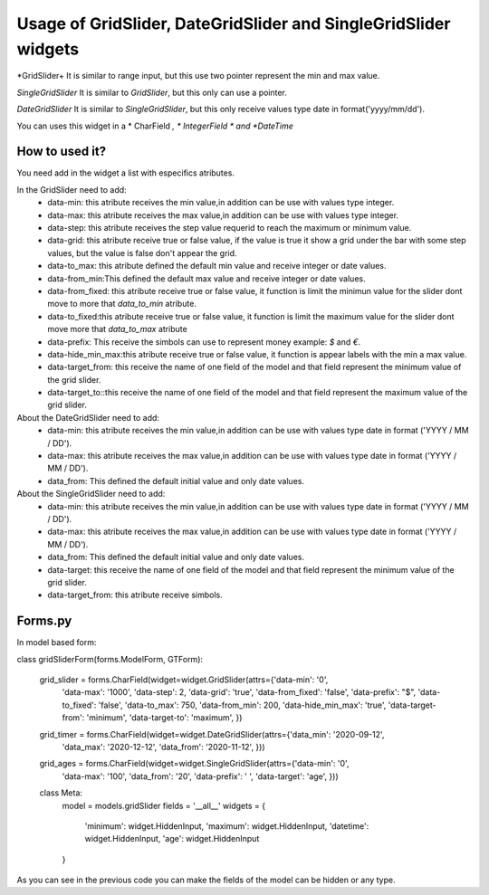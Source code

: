 ==================================================================
Usage of GridSlider, DateGridSlider and SingleGridSlider widgets
==================================================================
.. image:: _static/GridSlider.png
.. image:: _static/GridSlider.gif

*GridSlider+
It is similar to range input, but this use two pointer represent the min and max value. 

*SingleGridSlider*
It is similar to *GridSlider*, but this only can use a pointer. 

*DateGridSlider*
It is similar to *SingleGridSlider*, but this only receive values type date in format('yyyy/mm/dd'). 

You can uses this widget in a * CharField *, * IntegerField * and *DateTime*

---------------
How to used it?
---------------

You need add in the widget a list with especifics atributes.

In the GridSlider need to add:
 - data-min: this atribute receives the min value,in addition can be use with values type integer.
 - data-max: this atribute receives the max value,in addition can be use with values type integer.
 - data-step: this atribute receives the step value requerid to reach the maximum or minimum value.
 - data-grid: this atribute receive true or false value, if the value is true it show a grid under the bar with some step values, but the value is false don't appear the grid.  
 - data-to_max: this atribute defined the default min value and receive integer or date values. 
 - data-from_min:This defined the default max value and receive integer or date values.
 - data-from_fixed: this atribute receive true or false value, it function is limit the minimun value for the slider dont move to more that *data_to_min* atribute.
 - data-to_fixed:this atribute receive true or false value, it function is limit the maximum value for the slider dont move more that *data_to_max* atribute
 - data-prefix: This receive the simbols can use to represent money example: *$* and *€*.
 - data-hide_min_max:this atribute receive true or false value, it function is appear labels with the min a max value.
 - data-target_from: this receive the name of one field of the model and that field represent the minimum value of the grid slider. 
 - data-target_to::this receive the name of one field of the model and that field represent the maximum value of the grid slider.

About the DateGridSlider need to add:
 - data-min: this atribute receives the min value,in addition can be use with values type date in format ('YYYY / MM / DD').
 - data-max: this atribute receives the max value,in addition can be use with values type date in format ('YYYY / MM / DD').
 - data_from: This defined the default initial value and only date values.

About the SingleGridSlider need to add:
 - data-min: this atribute receives the min value,in addition can be use with values type date in format ('YYYY / MM / DD').
 - data-max: this atribute receives the max value,in addition can be use with values type date in format ('YYYY / MM / DD').
 - data_from: This defined the default initial value and only date values.
 - data-target: this receive the name of one field of the model and that field represent the minimum value of the grid slider. 
 - data-target_from: this atribute receive simbols. 

-----------------
Forms.py
-----------------

In model based form:

.. code-block:: python
class gridSliderForm(forms.ModelForm, GTForm):

    grid_slider = forms.CharField(widget=widget.GridSlider(attrs={'data-min': '0',
                                                                  'data-max': '1000',
                                                                  'data-step': 2,
                                                                  'data-grid': 'true',
                                                                  'data-from_fixed': 'false',
                                                                  'data-prefix': "$",
                                                                  'data-to_fixed': 'false',
                                                                  'data-to_max': 750,
                                                                  'data-from_min': 200,
                                                                  'data-hide_min_max': 'true',
                                                                  'data-target-from': 'minimum',
                                                                  'data-target-to': 'maximum',
                                                                  })
    grid_timer = forms.CharField(widget=widget.DateGridSlider(attrs={'data_min': '2020-09-12',
                                                                        'data_max': '2020-12-12',
                                                                        'data_from': '2020-11-12',
                                                                        }))
    
    grid_ages = forms.CharField(widget=widget.SingleGridSlider(attrs={'data-min': '0',
                                                                      'data-max': '100',
                                                                      'data_from': '20',
                                                                      'data-prefix': ' ',
                                                                      'data-target': 'age',
                                                                      }))

    class Meta:
        model = models.gridSlider
        fields = '__all__'
        widgets = {
            'minimum': widget.HiddenInput,
            'maximum': widget.HiddenInput,
            'datetime': widget.HiddenInput,
            'age': widget.HiddenInput
        }

As you can see in the previous code you can make the fields of the model can be hidden or any type.